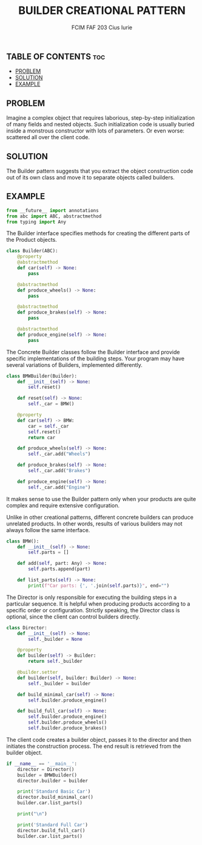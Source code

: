 #+TITLE: BUILDER CREATIONAL PATTERN
#+AUTHOR: FCIM FAF 203 Cius Iurie
#+STARTUP: showeverything

** TABLE OF CONTENTS :toc:
  - [[#problem][PROBLEM]]
  - [[#solution][SOLUTION]]
  - [[#example][EXAMPLE]]

** PROBLEM

Imagine a complex object that requires laborious, step-by-step initialization of many fields and nested objects. Such initialization code is usually buried inside a monstrous constructor with lots of parameters. Or even worse: scattered all over the client code.

** SOLUTION

The Builder pattern suggests that you extract the object construction code out of its own class and move it to separate objects called builders.

** EXAMPLE

#+begin_src python :tangle yes
from __future__ import annotations
from abc import ABC, abstractmethod
from typing import Any
#+end_src

The Builder interface specifies methods for creating the different parts of
the Product objects.

#+begin_src python :tangle yes
class Builder(ABC):
    @property
    @abstractmethod
    def car(self) -> None:
        pass

    @abstractmethod
    def produce_wheels() -> None:
        pass

    @abstractmethod
    def produce_brakes(self) -> None:
        pass

    @abstractmethod
    def produce_engine(self) -> None:
        pass
#+end_src

The Concrete Builder classes follow the Builder interface and provide
specific implementations of the building steps. Your program may have
several variations of Builders, implemented differently.

#+begin_src python :tangle yes
class BMWBuilder(Builder):
    def __init__(self) -> None:
        self.reset()

    def reset(self) -> None:
        self._car = BMW()

    @property
    def car(self) -> BMW:
        car = self._car
        self.reset()
        return car

    def produce_wheels(self) -> None:
        self._car.add("Wheels")

    def produce_brakes(self) -> None:
        self._car.add("Brakes")

    def produce_engine(self) -> None:
        self._car.add("Engine")
#+end_src

It makes sense to use the Builder pattern only when your products are quite
complex and require extensive configuration.

Unlike in other creational patterns, different concrete builders can produce
unrelated products. In other words, results of various builders may not
always follow the same interface.

#+begin_src python :tangle yes
class BMW():
    def __init__(self) -> None:
        self.parts = []

    def add(self, part: Any) -> None:
        self.parts.append(part)

    def list_parts(self) -> None:
        print(f"Car parts: {', '.join(self.parts)}", end="")
#+end_src

The Director is only responsible for executing the building steps in a
particular sequence. It is helpful when producing products according to a
specific order or configuration. Strictly speaking, the Director class is
optional, since the client can control builders directly.

#+begin_src python :tangle yes
class Director:
    def __init__(self) -> None:
        self._builder = None

    @property
    def builder(self) -> Builder:
        return self._builder

    @builder.setter
    def builder(self, builder: Builder) -> None:
        self._builder = builder

    def build_minimal_car(self) -> None:
        self.builder.produce_engine()

    def build_full_car(self) -> None:
        self.builder.produce_engine()
        self.builder.produce_wheels()
        self.builder.produce_brakes()
#+end_src

The client code creates a builder object, passes it to the director and then
initiates the construction process. The end result is retrieved from the
builder object.

#+begin_src python :tangle yes
if __name__ == '__main__':
    director = Director()
    builder = BMWBuilder()
    director.builder = builder

    print('Standard Basic Car')
    director.build_minimal_car()
    builder.car.list_parts()

    print("\n")

    print('Standard Full Car')
    director.build_full_car()
    builder.car.list_parts()
#+end_src
